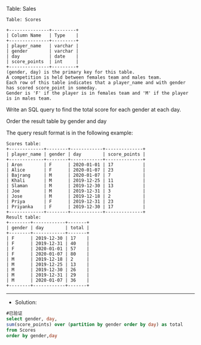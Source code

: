 Table: Sales
#+BEGIN_EXAMPLE
Table: Scores

+---------------+---------+
| Column Name   | Type    |
+---------------+---------+
| player_name   | varchar |
| gender        | varchar |
| day           | date    |
| score_points  | int     |
+---------------+---------+
(gender, day) is the primary key for this table.
A competition is held between females team and males team.
Each row of this table indicates that a player_name and with gender has scored score_point in someday.
Gender is 'F' if the player is in females team and 'M' if the player is in males team.
#+END_EXAMPLE
Write an SQL query to find the total score for each gender at each day.

Order the result table by gender and day

The query result format is in the following example:
#+BEGIN_EXAMPLE
Scores table:
+-------------+--------+------------+--------------+
| player_name | gender | day        | score_points |
+-------------+--------+------------+--------------+
| Aron        | F      | 2020-01-01 | 17           |
| Alice       | F      | 2020-01-07 | 23           |
| Bajrang     | M      | 2020-01-07 | 7            |
| Khali       | M      | 2019-12-25 | 11           |
| Slaman      | M      | 2019-12-30 | 13           |
| Joe         | M      | 2019-12-31 | 3            |
| Jose        | M      | 2019-12-18 | 2            |
| Priya       | F      | 2019-12-31 | 23           |
| Priyanka    | F      | 2019-12-30 | 17           |
+-------------+--------+------------+--------------+
Result table:
+--------+------------+-------+
| gender | day        | total |
+--------+------------+-------+
| F      | 2019-12-30 | 17    |
| F      | 2019-12-31 | 40    |
| F      | 2020-01-01 | 57    |
| F      | 2020-01-07 | 80    |
| M      | 2019-12-18 | 2     |
| M      | 2019-12-25 | 13    |
| M      | 2019-12-30 | 26    |
| M      | 2019-12-31 | 29    |
| M      | 2020-01-07 | 36    |
+--------+------------+-------+
#+END_EXAMPLE

---------------------------------------------------------------------
- Solution:
#+BEGIN_SRC sql
#已验证
select gender, day, 
sum(score_points) over (partition by gender order by day) as total
from Scores
order by gender,day
#+END_SRC
